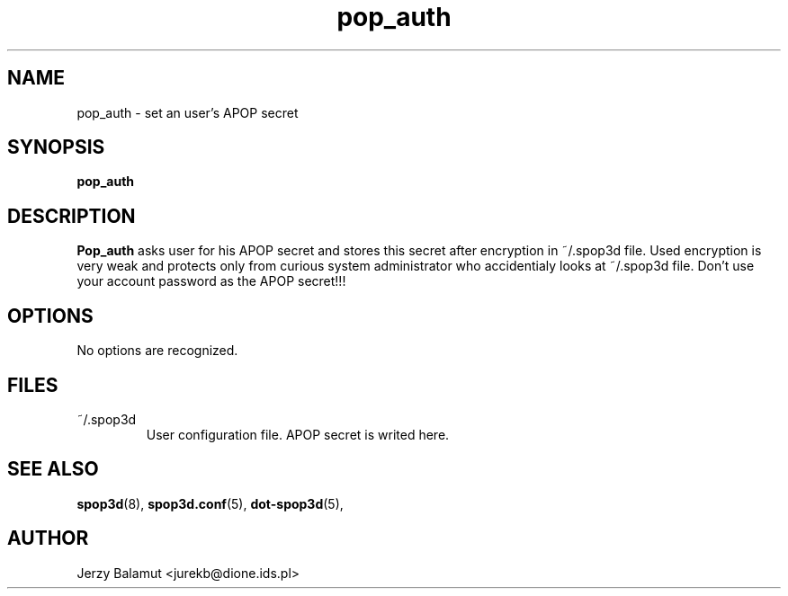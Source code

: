 .\" -*-nroff-*-
.\"
.\" $Id: pop_auth.1,v 1.1.1.1 2000/04/12 20:52:25 jurekb Exp $
.\"
.\"  Solid POP3 - a POP3 server
.\"  Copyright (C) 1999  Jerzy Balamut <jurekb@dione.ids.pl>
.\" 
.\"  This program is free software; you can redistribute it and/or modify
.\"  it under the terms of the GNU General Public License as published by
.\"  the Free Software Foundation; either version 2 of the License, or
.\"  (at your option) any later version.
.\" 
.\"  This program is distributed in the hope that it will be useful,
.\"  but WITHOUT ANY WARRANTY; without even the implied warranty of
.\"  MERCHANTABILITY or FITNESS FOR A PARTICULAR PURPOSE.  See the
.\"  GNU General Public License for more details.
.\" 
.\"  You should have received a copy of the GNU General Public License
.\"  along with this program; if not, write to the Free Software
.\"  Foundation, Inc., 59 Temple Place, Suite 330, Boston, MA  02111-1307  USA
.\"
.\"
.TH pop_auth 1 "OCTOBER 1999" Unix "User's Manual"
.SH NAME
.PP
pop_auth \- set an user's APOP secret
.SH SYNOPSIS
.PP
.B pop_auth
.SH DESCRIPTION
.PP
.B Pop_auth
asks user for his APOP secret and stores this secret after encryption
in ~/.spop3d file. Used encryption is very weak and protects only from
curious system administrator who accidentialy looks at ~/.spop3d file.
Don't use your account password as the APOP secret!!!
.SH OPTIONS
No options are recognized.
.SH FILES
.IP "~/.spop3d"
User configuration file. APOP secret is writed here.
.SH SEE ALSO
.PP
.BR spop3d (8),
.BR spop3d.conf (5),
.BR dot-spop3d (5),
.SH AUTHOR
Jerzy Balamut <jurekb@dione.ids.pl>

